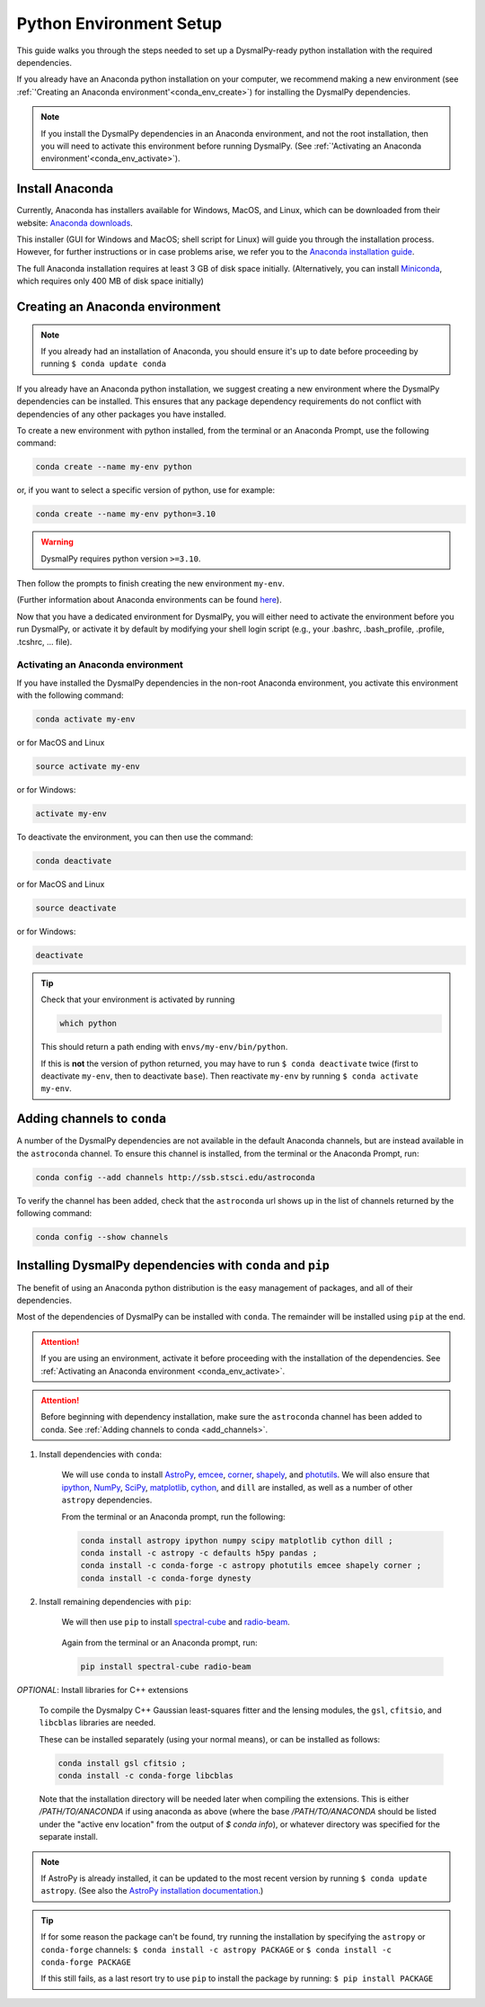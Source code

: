 .. _install-conda:
.. highlight:: shell

========================
Python Environment Setup
========================

This guide walks you through the steps needed to
set up a DysmalPy-ready python installation
with the required dependencies.

If you already have an Anaconda python installation on your computer,
we recommend making a new environment (see :ref:`'Creating an Anaconda environment'<conda_env_create>`)
for installing the DysmalPy dependencies.

.. note::
    If you install the DysmalPy dependencies in an Anaconda environment,
    and not the root installation, then you will need to activate this
    environment before running DysmalPy.
    (See :ref:`'Activating an Anaconda environment'<conda_env_activate>`).


.. _conda_install:

Install Anaconda
----------------

Currently, Anaconda has installers available for Windows, MacOS, and Linux,
which can be downloaded from their website: `Anaconda downloads`_.

.. _Anaconda downloads: https://www.anaconda.com/products/individual#Downloads

This installer (GUI for Windows and MacOS; shell script for Linux) will
guide you through the installation process. However, for further instructions or
in case problems arise, we refer you to the
`Anaconda installation guide`_.

.. _Anaconda installation guide: https://docs.conda.io/projects/conda/en/latest/user-guide/install/index.html

The full Anaconda installation requires at least 3 GB of disk space initially.
(Alternatively, you can install `Miniconda`_, which requires only 400 MB of disk space initially)

.. _Miniconda: https://docs.conda.io/en/latest/miniconda.html



.. _conda_env_create:

Creating an Anaconda environment
--------------------------------

.. note::
    If you already had an installation of Anaconda,
    you should ensure it's up to date before proceeding by running
    ``$ conda update conda``

If you already have an Anaconda python installation, we suggest creating a new environment where
the DysmalPy dependencies can be installed. This ensures that any package dependency requirements
do not conflict with dependencies of any other packages you have installed.

To create a new environment with python installed, from the terminal or an Anaconda Prompt,
use the following command:

.. code-block::

    conda create --name my-env python


or, if you want to select a specific version of python, use for example:

.. code-block::

    conda create --name my-env python=3.10

.. warning::
    DysmalPy requires python version ``>=3.10``.


Then follow the prompts to finish creating the new environment ``my-env``.

(Further information about Anaconda environments can be found `here`_).

.. _here: https://docs.conda.io/projects/conda/en/latest/user-guide/tasks/manage-environments.html


Now that you have a dedicated environment for DysmalPy, you will either need to
activate the environment before you run DysmalPy, or activate it by default by
modifying your shell login script (e.g., your .bashrc, .bash_profile, .profile, .tcshrc, ... file).



.. _conda_env_activate:

Activating an Anaconda environment
~~~~~~~~~~~~~~~~~~~~~~~~~~~~~~~~~~

If you have installed the DysmalPy dependencies in the non-root Anaconda environment,
you activate this environment with the following command:

.. code-block::

    conda activate my-env

or for MacOS and Linux

.. code-block::

    source activate my-env

or for Windows:

.. code-block::

    activate my-env


To deactivate the environment, you can then use the command:

.. code-block::

    conda deactivate

or for MacOS and Linux

.. code-block::

    source deactivate

or for Windows:

.. code-block::

    deactivate

.. tip::
    Check that your environment is activated by running

    .. code-block::

        which python

    This should return a path ending with ``envs/my-env/bin/python``.

    If this is **not** the version of python returned, you may have to
    run ``$ conda deactivate`` twice (first to deactivate ``my-env``, then to
    deactivate ``base``).
    Then reactivate ``my-env`` by running ``$ conda activate my-env``.



.. _add_channels:

Adding channels to ``conda``
----------------------------

A number of the DysmalPy dependencies are not available in the default Anaconda channels,
but are instead available in the ``astroconda`` channel.
To ensure this channel is installed, from the terminal or the Anaconda Prompt, run:

.. code-block::

    conda config --add channels http://ssb.stsci.edu/astroconda

To verify the channel has been added, check that the ``astroconda`` url shows up in
the list of channels returned by the following command:

.. code-block::

    conda config --show channels




.. _install_deps:

Installing DysmalPy dependencies with ``conda`` and ``pip``
-----------------------------------------------------------

The benefit of using an Anaconda python distribution is the easy management of
packages, and all of their dependencies.

Most of the dependencies of DysmalPy can be installed with ``conda``. The remainder
will be installed using ``pip`` at the end.

.. attention::
    If you are using an environment, activate it before proceeding with the
    installation of the dependencies.
    See :ref:`Activating an Anaconda environment <conda_env_activate>`.


.. attention::
    Before beginning with dependency installation, make sure the
    ``astroconda`` channel has been added to conda.
    See :ref:`Adding channels to conda <add_channels>`.


#. Install dependencies with ``conda``:

    We will use ``conda`` to install `AstroPy`_, `emcee`_, `corner`_, `shapely`_,
    and `photutils`_.
    We will also ensure that `ipython`_, `NumPy`_, `SciPy`_, `matplotlib`_, `cython`_,
    and ``dill`` are installed, as well as a number of other ``astropy`` dependencies.

    .. _ipython: https://ipython.org/
    .. _NumPy: https://numpy.org/
    .. _SciPy: https://scipy.org
    .. _matplotlib: https://matplotlib.org
    .. _AstroPy: https://astropy.org
    .. _emcee: https://emcee.readthedocs.io
    .. _corner: https://corner.readthedocs.io
    .. _shapely: https://github.com/Toblerity/Shapely
    .. _cython: https://cython.org
    .. _photutils: https://photutils.readthedocs.io

    From the terminal or an Anaconda prompt, run the following:

    .. code-block::

        conda install astropy ipython numpy scipy matplotlib cython dill ; 
        conda install -c astropy -c defaults h5py pandas ; 
        conda install -c conda-forge -c astropy photutils emcee shapely corner ; 
        conda install -c conda-forge dynesty


#. Install remaining dependencies with ``pip``:

    We will then use ``pip`` to install `spectral-cube`_ and `radio-beam`_.

        .. _spectral-cube: https://spectral-cube.readthedocs.io
        .. _radio-beam: https://radio-beam.readthedocs.io

    Again from the terminal or an Anaconda prompt, run:

    .. code-block::

        pip install spectral-cube radio-beam

.. _conda_optional_install:

*OPTIONAL*: Install libraries for C++ extensions

    To compile the Dysmalpy C++ Gaussian least-squares fitter and the lensing modules,
    the ``gsl``, ``cfitsio``, and ``libcblas`` libraries are needed.

    These can be installed separately (using your normal means), or can be installed
    as follows:

    .. code-block::

        conda install gsl cfitsio ; 
        conda install -c conda-forge libcblas


    Note that the installation directory will be needed later when compiling the
    extensions. This is either `/PATH/TO/ANACONDA` if using anaconda as above
    (where the base `/PATH/TO/ANACONDA` should be listed under the "active env location"
    from the output of `$ conda info`), or whatever directory was specified
    for the separate install.


.. note::
    If AstroPy is already installed, it can be updated to the
    most recent version by running ``$ conda update astropy``.
    (See also the `AstroPy installation documentation`_.)

.. _AstroPy installation documentation: https://docs.astropy.org/en/stable/install.html#using-conda


.. tip::
    If for some reason the package can't be found, try running the installation by
    specifying the ``astropy`` or ``conda-forge`` channels:
    ``$ conda install -c astropy PACKAGE``
    or
    ``$ conda install -c conda-forge PACKAGE``

    If this still fails, as a last resort try to use ``pip`` to install the package by running:
    ``$ pip install PACKAGE``
